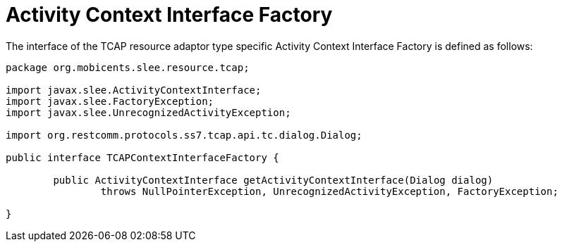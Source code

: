 
[[_ratype_aci_factory]]
= Activity Context Interface Factory

The interface of the TCAP resource adaptor type specific Activity Context Interface Factory is defined as follows: 

[source,java]
----


package org.mobicents.slee.resource.tcap;

import javax.slee.ActivityContextInterface;
import javax.slee.FactoryException;
import javax.slee.UnrecognizedActivityException;

import org.restcomm.protocols.ss7.tcap.api.tc.dialog.Dialog;

public interface TCAPContextInterfaceFactory {

	public ActivityContextInterface getActivityContextInterface(Dialog dialog) 
		throws NullPointerException, UnrecognizedActivityException, FactoryException;

}
----